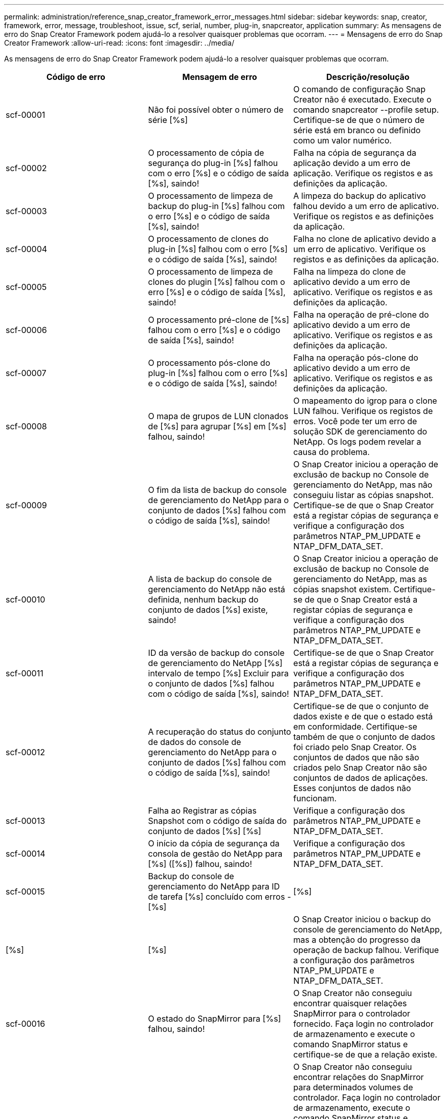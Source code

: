 ---
permalink: administration/reference_snap_creator_framework_error_messages.html 
sidebar: sidebar 
keywords: snap, creator, framework, error, message, troubleshoot, issue, scf, serial, number, plug-in, snapcreator, application 
summary: As mensagens de erro do Snap Creator Framework podem ajudá-lo a resolver quaisquer problemas que ocorram. 
---
= Mensagens de erro do Snap Creator Framework
:allow-uri-read: 
:icons: font
:imagesdir: ../media/


[role="lead"]
As mensagens de erro do Snap Creator Framework podem ajudá-lo a resolver quaisquer problemas que ocorram.

|===
| Código de erro | Mensagem de erro | Descrição/resolução 


 a| 
scf-00001
 a| 
Não foi possível obter o número de série [%s]
 a| 
O comando de configuração Snap Creator não é executado. Execute o comando snapcreator --profile setup. Certifique-se de que o número de série está em branco ou definido como um valor numérico.



 a| 
scf-00002
 a| 
O processamento de cópia de segurança do plug-in [%s] falhou com o erro [%s] e o código de saída [%s], saindo!
 a| 
Falha na cópia de segurança da aplicação devido a um erro de aplicação. Verifique os registos e as definições da aplicação.



 a| 
scf-00003
 a| 
O processamento de limpeza de backup do plug-in [%s] falhou com o erro [%s] e o código de saída [%s], saindo!
 a| 
A limpeza do backup do aplicativo falhou devido a um erro de aplicativo. Verifique os registos e as definições da aplicação.



 a| 
scf-00004
 a| 
O processamento de clones do plug-in [%s] falhou com o erro [%s] e o código de saída [%s], saindo!
 a| 
Falha no clone de aplicativo devido a um erro de aplicativo. Verifique os registos e as definições da aplicação.



 a| 
scf-00005
 a| 
O processamento de limpeza de clones do plugin [%s] falhou com o erro [%s] e o código de saída [%s], saindo!
 a| 
Falha na limpeza do clone de aplicativo devido a um erro de aplicativo. Verifique os registos e as definições da aplicação.



 a| 
scf-00006
 a| 
O processamento pré-clone de [%s] falhou com o erro [%s] e o código de saída [%s], saindo!
 a| 
Falha na operação de pré-clone do aplicativo devido a um erro de aplicativo. Verifique os registos e as definições da aplicação.



 a| 
scf-00007
 a| 
O processamento pós-clone do plug-in [%s] falhou com o erro [%s] e o código de saída [%s], saindo!
 a| 
Falha na operação pós-clone do aplicativo devido a um erro de aplicativo. Verifique os registos e as definições da aplicação.



 a| 
scf-00008
 a| 
O mapa de grupos de LUN clonados de [%s] para agrupar [%s] em [%s] falhou, saindo!
 a| 
O mapeamento do igrop para o clone LUN falhou. Verifique os registos de erros. Você pode ter um erro de solução SDK de gerenciamento do NetApp. Os logs podem revelar a causa do problema.



 a| 
scf-00009
 a| 
O fim da lista de backup do console de gerenciamento do NetApp para o conjunto de dados [%s] falhou com o código de saída [%s], saindo!
 a| 
O Snap Creator iniciou a operação de exclusão de backup no Console de gerenciamento do NetApp, mas não conseguiu listar as cópias snapshot. Certifique-se de que o Snap Creator está a registar cópias de segurança e verifique a configuração dos parâmetros NTAP_PM_UPDATE e NTAP_DFM_DATA_SET.



 a| 
scf-00010
 a| 
A lista de backup do console de gerenciamento do NetApp não está definida, nenhum backup do conjunto de dados [%s] existe, saindo!
 a| 
O Snap Creator iniciou a operação de exclusão de backup no Console de gerenciamento do NetApp, mas as cópias snapshot existem. Certifique-se de que o Snap Creator está a registar cópias de segurança e verifique a configuração dos parâmetros NTAP_PM_UPDATE e NTAP_DFM_DATA_SET.



 a| 
scf-00011
 a| 
ID da versão de backup do console de gerenciamento do NetApp [%s] intervalo de tempo [%s] Excluir para o conjunto de dados [%s] falhou com o código de saída [%s], saindo!
 a| 
Certifique-se de que o Snap Creator está a registar cópias de segurança e verifique a configuração dos parâmetros NTAP_PM_UPDATE e NTAP_DFM_DATA_SET.



 a| 
scf-00012
 a| 
A recuperação do status do conjunto de dados do console de gerenciamento do NetApp para o conjunto de dados [%s] falhou com o código de saída [%s], saindo!
 a| 
Certifique-se de que o conjunto de dados existe e de que o estado está em conformidade. Certifique-se também de que o conjunto de dados foi criado pelo Snap Creator. Os conjuntos de dados que não são criados pelo Snap Creator não são conjuntos de dados de aplicações. Esses conjuntos de dados não funcionam.



 a| 
scf-00013
 a| 
Falha ao Registrar as cópias Snapshot com o código de saída do conjunto de dados [%s] [%s]
 a| 
Verifique a configuração dos parâmetros NTAP_PM_UPDATE e NTAP_DFM_DATA_SET.



 a| 
scf-00014
 a| 
O início da cópia de segurança da consola de gestão do NetApp para [%s] ([%s]) falhou, saindo!
 a| 
Verifique a configuração dos parâmetros NTAP_PM_UPDATE e NTAP_DFM_DATA_SET.



 a| 
scf-00015
 a| 
Backup do console de gerenciamento do NetApp para ID de tarefa [%s] concluído com erros - [%s]
| [%s] 


| [%s] | [%s]  a| 
O Snap Creator iniciou o backup do console de gerenciamento do NetApp, mas a obtenção do progresso da operação de backup falhou. Verifique a configuração dos parâmetros NTAP_PM_UPDATE e NTAP_DFM_DATA_SET.



 a| 
scf-00016
 a| 
O estado do SnapMirror para [%s] falhou, saindo!
 a| 
O Snap Creator não conseguiu encontrar quaisquer relações SnapMirror para o controlador fornecido. Faça login no controlador de armazenamento e execute o comando SnapMirror status e certifique-se de que a relação existe.



 a| 
scf-00017
 a| 
Relação SnapMirror para [%s]:[%s] não existe, saindo!
 a| 
O Snap Creator não conseguiu encontrar relações do SnapMirror para determinados volumes de controlador. Faça login no controlador de armazenamento, execute o comando SnapMirror status e certifique-se de que as relações para o nome do controlador específico existam. Se um nome diferente for usado, você deve configurar o parâmetro SECONDARY_INTERFACESENT para informar o Snap Creator o que é mapeado para o controlador de armazenamento.



 a| 
scf-00018
 a| 
A lista de status do SnapVault para [%s] falhou, saindo!
 a| 
O Snap Creator não conseguiu encontrar quaisquer relações SnapVault para o controlador fornecido. Inicie sessão no controlador de armazenamento e execute o comando SnapVault status. Certifique-se de que a relação SnapVault existe.



 a| 
scf-00019
 a| 
Relação SnapVault para [%s]:[%s] não existe, saindo!
 a| 
O Snap Creator não conseguiu encontrar a relação do SnapVault.inicie sessão no controlador de armazenamento e execute o comando de estado do SnapVault. Certifique-se de que existe a relação SnapVault para o nome do controlador especificado. Se um nome diferente for usado, você deve configurar o parâmetro SECONDARY_INTERFACES para dizer ao Snap Creator o que mapeia para o controlador de armazenamento.



 a| 
scf-00020
 a| 
A execução da atualização do SnapVault no destino [%s] utilizando a fonte [%s] falhou!
 a| 
O Snap Creator não conseguiu iniciar a atualização do SnapVault. Faça login no controlador de storage e execute o comando SnapVault status. Certifique-se de que existe a relação SnapVault para o nome do controlador especificado. Se um nome diferente for usado, você deve configurar o parâmetro SECONDARY_INTERFACES para dizer ao Snap Creator o que mapeia para o controlador de armazenamento.



 a| 
scf-00021
 a| 
Erro de transferência do SnapMirror detetado - [%s], saindo!
 a| 
Verifique o erro e as configurações do controlador de armazenamento do SnapMirror.



 a| 
scf-00022
 a| 
A atualização do SnapMirror na fonte [%s] falhou ao concluir em [%s] minutos, saindo!
 a| 
A atualização do SnapMirror demorou mais do que o tempo de espera configurado. Você pode ajustar o tempo de espera aumentando o valor para NTAP_SnapMirror_WAIT no arquivo de configuração.



 a| 
scf-00023
 a| 
A atualização do SnapVault na fonte [%s] falhou ao concluir em [%s] minutos, saindo!
 a| 
A atualização do SnapVault demorou mais do que o tempo de espera configurado. Você pode ajustar o tempo de espera aumentando o valor para NTAP_SnapVault_WAIT no arquivo de configuração.



 a| 
scf-00024
 a| 
Erro de transferência do SnapVault detetado - [%s], saindo!
 a| 
Verifique o erro e as configurações do controlador de armazenamento do SnapVault.



 a| 
scf-00025
 a| 
O processamento pós-restauração do plug-in [%s] falhou com o erro [%s] e o código de saída [%s]
 a| 
Falha na operação de pós-restauração do aplicativo devido a um erro de aplicativo. Verifique os registos e as definições da aplicação.



 a| 
scf-00026
 a| 
O processamento de limpeza de restauração do plug-in [%s] falhou com o erro [%s] e o código de saída [%s]
 a| 
Falha na operação de limpeza de restauração de aplicativos devido a um erro de aplicativo. Verifique os registos e as definições da aplicação.



 a| 
scf-00027
 a| 
O processamento de pré-restauro do plug-in [%s] falhou com o erro [%s] e o código de saída [%s]
 a| 
Falha na operação de pré-restauração do aplicativo devido a um erro de aplicativo. Verifique os registos e as definições da aplicação.



 a| 
scf-00028
 a| 
A deteção automática para plug-in [%s] falhou com o erro [%s] e o código de saída [%s], saindo!
 a| 
Falha na descoberta de aplicativos devido a um erro de aplicativo. Verifique os registos e as definições da aplicação. Além disso, a deteção automática pode ser desativada definindo APP_auto_Discovery e comentando VALIDAR_VOLUMES.



 a| 
scf-00029
 a| 
Falha na descoberta automática para plug-in [%s] porque o ambiente está vazio, saindo!
 a| 
O plug-in do aplicativo não suporta a deteção automática de uso. Desative a deteção automática definindo APP_auto_Discovery como N.



 a| 
scf-00030
 a| 
Falha do sistema de arquivos para plug-in [%s] com erro [%s] e código de saída [%s], saindo!
 a| 
Falha no quiesce do sistema de arquivos devido a um erro de sistema de arquivos. Verifique os registos e as definições do sistema de ficheiros. Para ignorar erros e prosseguir com o backup, você pode definir APP_IGNORE_ERROR_Y.



 a| 
scf-00031
 a| 
O sistema de arquivos requer erros de plug-in [%s] encontrados, código de saída [%s], prosseguindo com backup!
 a| 
Falha no quiesce do sistema de arquivos devido a um erro de sistema de arquivos. No entanto, o Snap Creator continuará com o backup. Verifique os registos e as definições do sistema de ficheiros.



 a| 
scf-00032
 a| 
Falha na desinstalação da aplicação devido a erro da aplicação. Para ignorar erros de aplicação e continuar com a cópia de segurança, pode definir APP_IGNORE_ERROR
 a| 
Verifique os registos e as definições da aplicação.



 a| 
scf-00033
 a| 
Falha na desinstalação da aplicação para plug-in [%s] com o código de saída [%s], prosseguindo com a cópia de segurança!
 a| 
Falha na desinstalação da aplicação devido a um erro de aplicação. No entanto, o Snap Creator prossegue com o backup. Verifique os registos e as definições da aplicação.



 a| 
scf-00034
 a| 
Clone LUN criar de [%s] de [%s] em [%s]:[%s] falhou, saindo!
 a| 
A criação do clone de LUN falhou. Verifique os registos de erros. Pode haver um erro de gerenciabilidade do NetApp. Os logs podem revelar a causa do problema.



 a| 
scf-00035
 a| 
O inventário de LUNs em [%s] falhou, saindo!
 a| 
A criação da lista LUN falhou. Verifique os registos de erros. Pode haver um erro de gerenciabilidade do NetApp. Os logs podem revelar a causa do problema.



 a| 
scf-00036
 a| 
O pedido de aplicação para plug-in [%s] falhou, nenhum código de saída retornado do plug-in, saindo!
 a| 
O quiesce da aplicação terminou sem código de saída. Verifique os registos e as definições da aplicação.



 a| 
scf-00037
 a| 
O pedido de aplicação para plug-in [%s] falhou com o erro [%s] e o código de saída [%s], saindo!
 a| 
Falha no quiesce da aplicação devido a um erro de aplicação. Verifique os registos e as definições da aplicação. Para ignorar erros de aplicativo e prosseguir com o backup, você pode definir APP_ignore_ERROR_Y.



 a| 
scf-00038
 a| 
O pedido de aplicação para plug-in [%s] falhou com o código de saída [%s], continuando com a cópia de segurança.
 a| 
Falha no quiesce da aplicação devido a um erro de aplicação. No entanto, o Snap Creator prossegue com o backup. Verifique os registos e as definições da aplicação.



 a| 
scf-00039
 a| 
O controlador [%s] especificado não correspondia a nenhum controlador especificado na configuração. Verifique o parâmetro NTAP_USERS no arquivo de configuração.
 a| 
Verifique NTAP_USERS e certifique-se de que o controlador de armazenamento está definido no ficheiro de configuração.



 a| 
scf-00040
 a| 
O volume [%s] especificado não correspondia a nenhum sistema de armazenamento ou volume especificado na configuração. Verifique o parâmetro VOLUMES no arquivo de configuração.
 a| 
Verifique a configuração VOLUMES no arquivo de configuração e verifique se os volumes corretos do controlador estão configurados.



 a| 
scf-00041
 a| 
Clustered Data ONTAP detetado, mas CMODE_CLUSTER_NAME não está configurado corretamente. Verifique o parâmetro de configuração, saindo!
 a| 
O parâmetro CMODE_CLUSTER_NAME é obrigatório e usado para AutoSupport e SnapMirror. Deve definir este parâmetro corretamente no ficheiro de configuração.



 a| 
scf-00042
 a| 
Clustered Data ONTAP detetado, mas CMODE_CLUSTER_USERS não está configurado corretamente. Verifique o parâmetro de configuração, saindo!
 a| 
Os parâmetros CMODE_CLUSTER_NAME e CMODE_cluster_USERS são necessários e usados para AutoSupport e SnapMirror. Você deve definir esses parâmetros corretamente no arquivo de configuração.



 a| 
scf-00043
 a| 
O SnapVault não é suportado no Clustered Data ONTAP, defina NTAP_SnapVault_UPDATE como N na configuração.
 a| 
Verifique a configuração e altere o parâmetro. O Clustered Data ONTAP não é compatível com SnapVault.



 a| 
scf-00044
 a| 
O parâmetro META_DATA_VOLUME é definido, mas o sistema de armazenamento:volume especificado não corresponde ao que está configurado no parâmetro VOLUMES. Verifique a configuração.
 a| 
O parâmetro META_DATA_VOLUME não é especificado em VOLUMES. Adicione o volume de metadados aos VOLUMES.



 a| 
scf-00045
 a| 
O parâmetro META_DATA_VOLUME é definido, mas não pode ser o único volume especificado no parâmetro VOLUMES. O volume de metadados deve ser um volume separado.
 a| 
O volume especificado em META_DATA_VOLUME é o único volume presente em VOLUMES. Deve haver outros volumes também. Não use META_DATA_VOLUME para operação Snapshot normal.



 a| 
scf-00046
 a| 
O console de gerenciamento do NetApp oferece suporte apenas a cópias Snapshot de carimbo de data/hora.
 a| 
Atualize o arquivo de configuração e defina a opção SNAP_TIMESTAMP_ONLY como Y.



 a| 
scf-00047
 a| 
Foram selecionadas definições incompatíveis. As opções NTAP_SnapVault_UPDATE e NTAP_SnapVault_SNAPSHOT não podem ser ativadas
 a| 
Edite o arquivo de configuração e desative uma das duas opções.



 a| 
scf-00048
 a| 
O processamento da montagem do plug-in [%s] falhou com o erro [%s] e o código de saída [%s], saindo!
 a| 
Falha na montagem da aplicação devido a um erro de aplicação. Verifique os registos e as definições da aplicação.



 a| 
scf-00049
 a| 
Desmontar o processamento do plug-in [%s] falhou com o erro [%s] e o código de saída [%s], saindo!
 a| 
Falha na desmontagem do aplicativo devido a um erro do aplicativo. Verifique os registos e as definições da aplicação.



 a| 
scf-00050
 a| 
A ação personalizada é suportada apenas para plug-ins de aplicativos
 a| 
O parâmetro APP_NAME não está definido no arquivo de configuração. Este parâmetro determina qual plug-in usar. A ação personalizada só é suportada com um plug-in de aplicação.



 a| 
scf-00051
 a| 
A criação do conjunto de dados do console de gerenciamento do NetApp falhou para [%s] com o código de saída [%s], saindo!
 a| 
Verifique a mensagem de erro de depuração. Pode haver um problema ao se comunicar com o servidor Active IQ Unified Manager.



 a| 
scf-00052
 a| 
O processamento de restauração do plug-in [%s] falhou com o erro [%s] código de saída [%s], saindo!
 a| 
A restauração falhou devido a um erro de aplicativo. Verifique os registos e as definições da aplicação.



 a| 
scf-00053
 a| 
Falha na desinstalação do sistema de arquivos para plug-in [%s] com erro [%s] e código de saída [%s], saindo!
 a| 
Falha na desinstalação do sistema de arquivos devido a um erro no sistema de arquivos. No entanto, o Snap Creator prossegue com o backup. Verifique os registos e as definições do sistema de ficheiros.



 a| 
scf-00054
 a| 
O sistema de arquivos desbloqueia erros encontrados no plug-in [%s], código de saída [%s], prosseguindo com o backup!
 a| 
Falha na desinstalação do sistema de arquivos devido a erro do sistema de arquivos. No entanto, o Snap Creator prossegue com o backup. Verifique os registos e as definições do sistema de ficheiros.



 a| 
scf-00055
 a| 
Backup baseado no console de gerenciamento do NetApp [%s] do conjunto de dados [%s] com a política [%s] no controlador de storage [%s]
 a| 
N/A.



 a| 
scf-00056
 a| 
A criação do backup [%s] do conjunto de dados [%s] baseado no console de gerenciamento do NetApp com a política [%s] no controlador de storage [%s] concluída com êxito
 a| 
N/A.



 a| 
scf-00057
 a| 
A criação do backup baseado no console de gerenciamento do NetApp [%s] do conjunto de dados [%s] com a política [%s] no controlador de storage [%s] falhou com o erro [%s]
 a| 
Verifique a configuração dos parâmetros NTAP_PM_UPDATE e NTAP_DFM_DATA_SET.



 a| 
scf-00058
 a| 
Falha na configuração de atualização com o valor de descoberta da aplicação para [%s], saindo!
 a| 
Não foi possível atualizar o arquivo devido ao problema de permissões ou a uma falha em analisar os valores retornados do aplicativo. Verifique as permissões do usuário que executa o Snap Creator e certifique-se de que as permissões estão corretas.



 a| 
scf-00059
 a| 
Falha no despejo [%s] para plug-in [%s] com o código de saída [%s], saindo!
 a| 
A ação scdump falhou devido a um erro de aplicativo. Verifique os registos e as definições da aplicação.



 a| 
scf-00060
 a| 
Dto inválido: [%s]
 a| 
Um campo obrigatório no DTO não está definido ou é inválido, o que causou um erro de validação ao processar o DTO. Corrija o problema e reenvie o DTO.



 a| 
scf-00061
 a| 
Falha na eliminação do registo de arquivo com erro [%s], a sair!
 a| 
O Snap Creator não conseguiu eliminar os registos de arquivo para a aplicação. Verifique as permissões para o usuário Snap Creator; isso pode ser o Snap Creator Server ou o Snap Creator Agent, dependendo da configuração.



 a| 
scf-00062
 a| 
Falha na autenticação!
 a| 
A autenticação falhou porque o usuário não tem permissão para executar a operação.



 a| 
scf-00063
 a| 
A descoberta de [%s] falhou com o código de retorno [%s] e a mensagem [%s]
 a| 
A descoberta de aplicativos usando VALIDATE_VOLUMES de DADOS falhou devido a um erro de aplicativo. Verifique os registos e as definições da aplicação.



 a| 
scf-00064
 a| 
A descoberta não descobriu objetos de armazenamento
 a| 
Falha na descoberta de aplicativos usando VALIDATE_VOLUMES. O Snap Creator não conseguiu descobrir nenhum volume de dados residente no sistema de storage. Para desativar a descoberta automática, comente VALIDATE_VOLUMES.



 a| 
scf-00065
 a| 
O volume [%s] em [%s] não está incluído no ficheiro de configuração
 a| 
A descoberta de aplicativos detetou que alguns volumes estão faltando. Verifique os volumes em falta e adicione-os ao parâmetro VOLUMES para que eles possam ser incluídos no backup.



 a| 
scf-00066
 a| 
Falha na validação do agente para [%s] com erro [%s]
 a| 
O agente configurado não está acessível. O agente pode estar inativo ou pode haver um problema de firewall local. Verifique o parâmetro de configuração SC_Agent.



 a| 
scf-00067
 a| 
Falha ao listar cópia Snapshot externa para [%s] com padrão de nome [%s]
 a| 
O Snap Creator não conseguiu encontrar cópia Snapshot externa com base no padrão de regex NTAP_EXTERNAL_SNAPSHOT_REGEX. Faça login no controlador e faça a correspondência da saída da lista de snap com o padrão regex.



 a| 
scf-00068
 a| 
Falha no pré_restore do sistema de ficheiros para o plug-in [%s] com o código de saída [%s], saindo!
 a| 
Falha na pré-restauração do sistema de arquivos devido a um erro no sistema de arquivos. Verifique os registos e as definições do sistema de ficheiros.



 a| 
scf-00069
 a| 
O sistema de arquivos pre_Restore para plug-in [%s] encontrou erros no código de saída [%s], continuando com o backup!
 a| 
Falha na pré-restauração do sistema de arquivos devido a um erro no sistema de arquivos. No entanto, o Snap Creator prossegue com outras operações. Verifique os registos e as definições do sistema de ficheiros.



 a| 
scf-00070
 a| 
Falha no sistema de arquivos POST_Restore para plug-in [%s] com o código de saída [%s], saindo!
 a| 
Falha na restauração pós-sistema de arquivos devido a um erro de sistema de arquivos. Verifique os registos e as definições do sistema de ficheiros.



 a| 
scf-00071
 a| 
Sistema de arquivos POST_Restore para erros de plug-in [%s] encontrados, código de saída [%s], prosseguindo com backup!
 a| 
Falha na restauração pós-sistema de arquivos devido a um erro de sistema de arquivos. No entanto, o Snap Creator prossegue com outras operações. Verifique os registos e as definições do sistema de ficheiros.



 a| 
scf-00072
 a| 
Política [%s] não é uma política de retenção de cópia Snapshot definida na configuração, saindo!
 a| 
A política que você está usando não é válida. Verifique o arquivo de configuração e configure o NTAP_SNAPSHOT_RETENÇÕES corretamente.

|===